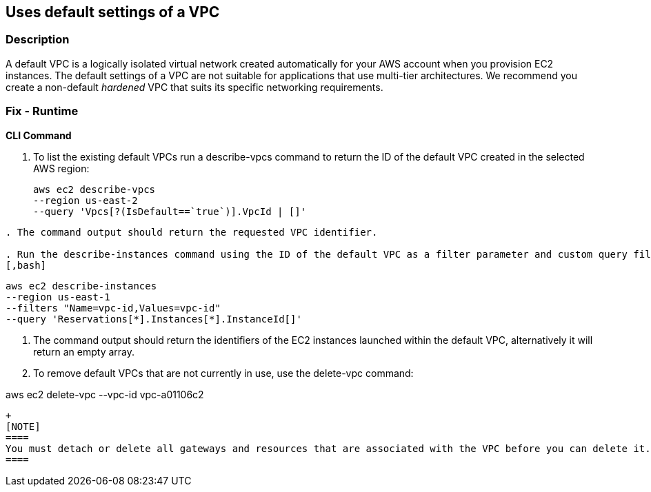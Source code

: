 == Uses default settings of a VPC


=== Description 


A default VPC is a logically isolated virtual network created automatically for your AWS account when you provision EC2 instances.
The default settings of a VPC are not suitable for applications that use multi-tier architectures.
We recommend you create a non-default _hardened_ VPC that suits its specific networking requirements.

=== Fix - Runtime


*CLI Command* 



. To list the existing default VPCs run a describe-vpcs command to return the ID of the default VPC created in the selected AWS region:
+
[,bash]
----
aws ec2 describe-vpcs
--region us-east-2
--query 'Vpcs[?(IsDefault==`true`)].VpcId | []'
----
----

. The command output should return the requested VPC identifier.

. Run the describe-instances command using the ID of the default VPC as a filter parameter and custom query filters to return the IDs of the EC2:
[,bash]
----
----
aws ec2 describe-instances
--region us-east-1
--filters "Name=vpc-id,Values=vpc-id"
--query 'Reservations[*].Instances[*].InstanceId[]'
----

. The command output should return the identifiers of the EC2 instances launched within the default VPC, alternatively it will return an empty array.

. To remove default VPCs that are not currently in use, use the delete-vpc command:
[,bash]
----
----
aws ec2 delete-vpc --vpc-id vpc-a01106c2
----
+
[NOTE]
====
You must detach or delete all gateways and resources that are associated with the VPC before you can delete it.
====
